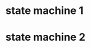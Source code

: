 * state machine 1
\begin{document}
\digraph[scale=0.5]{abc}{rankdir=LR; a->b->c
a [label=<foo<SUP>bar</SUP>>];}
\end{document}

* state machine 2
\begin{document}
   \digraph{abc}{
      rankdir=LR;
      a -> b -> c;
   }
\end{document}
